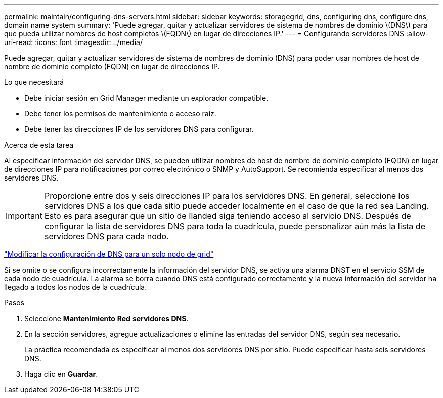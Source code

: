 ---
permalink: maintain/configuring-dns-servers.html 
sidebar: sidebar 
keywords: storagegrid, dns, configuring dns, configure dns, domain name system 
summary: 'Puede agregar, quitar y actualizar servidores de sistema de nombres de dominio \(DNS\) para que pueda utilizar nombres de host completos \(FQDN\) en lugar de direcciones IP.' 
---
= Configurando servidores DNS
:allow-uri-read: 
:icons: font
:imagesdir: ../media/


[role="lead"]
Puede agregar, quitar y actualizar servidores de sistema de nombres de dominio (DNS) para poder usar nombres de host de nombre de dominio completo (FQDN) en lugar de direcciones IP.

.Lo que necesitará
* Debe iniciar sesión en Grid Manager mediante un explorador compatible.
* Debe tener los permisos de mantenimiento o acceso raíz.
* Debe tener las direcciones IP de los servidores DNS para configurar.


.Acerca de esta tarea
Al especificar información del servidor DNS, se pueden utilizar nombres de host de nombre de dominio completo (FQDN) en lugar de direcciones IP para notificaciones por correo electrónico o SNMP y AutoSupport. Se recomienda especificar al menos dos servidores DNS.


IMPORTANT: Proporcione entre dos y seis direcciones IP para los servidores DNS. En general, seleccione los servidores DNS a los que cada sitio puede acceder localmente en el caso de que la red sea Landing. Esto es para asegurar que un sitio de Ilanded siga teniendo acceso al servicio DNS. Después de configurar la lista de servidores DNS para toda la cuadrícula, puede personalizar aún más la lista de servidores DNS para cada nodo.

link:modifying-dns-configuration-for-single-grid-node.html["Modificar la configuración de DNS para un solo nodo de grid"]

Si se omite o se configura incorrectamente la información del servidor DNS, se activa una alarma DNST en el servicio SSM de cada nodo de cuadrícula. La alarma se borra cuando DNS está configurado correctamente y la nueva información del servidor ha llegado a todos los nodos de la cuadrícula.

.Pasos
. Seleccione *Mantenimiento* *Red* *servidores DNS*.
. En la sección servidores, agregue actualizaciones o elimine las entradas del servidor DNS, según sea necesario.
+
La práctica recomendada es especificar al menos dos servidores DNS por sitio. Puede especificar hasta seis servidores DNS.

. Haga clic en *Guardar*.

